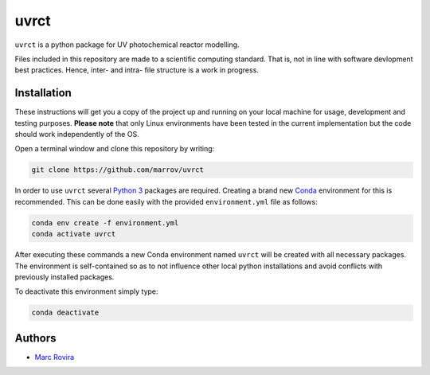 uvrct
======

``uvrct`` is a python package for UV photochemical reactor modelling.

Files included in this repository are made to a scientific computing standard. That is, not in line with software devlopment best practices. Hence, inter- and intra- file structure is a work in progress. 

Installation
------------

These instructions will get you a copy of the project up and running on your local machine for usage, development and testing purposes. **Please note** that only Linux environments have been tested in the current implementation but the code should work independently of the OS.

Open a terminal window and clone this repository by writing:

.. code-block:: bash

    git clone https://github.com/marrov/uvrct

In order to use ``uvrct`` several `Python 3 <https://www.python.org/>`__ packages are required. Creating a brand new `Conda <https://docs.conda.io/en/latest/>`__ environment for this is recommended. This can be done easily with the provided ``environment.yml`` file as follows:

.. code-block:: bash

    conda env create -f environment.yml
    conda activate uvrct

After executing these commands a new Conda environment named ``uvrct`` will be created with all necessary packages. The environment is self-contained so as to not influence other local python installations and avoid conflicts with previously installed packages. 

To deactivate this environment simply type:

.. code-block:: bash

    conda deactivate

Authors
-------

-  `Marc Rovira <https://github.com/marrov>`__

